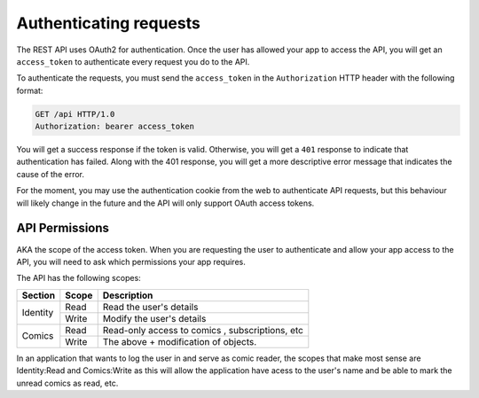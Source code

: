 Authenticating requests
=======================

The REST API uses OAuth2 for authentication.
Once the user has allowed your app to access the API,
you will get an ``access_token`` to authenticate every request
you do to the API.

To authenticate the requests, you must send the ``access_token``
in the ``Authorization`` HTTP header with the following format:

.. code-block:: http

   GET /api HTTP/1.0
   Authorization: bearer access_token

You will get a success response if the token is valid.
Otherwise, you will get a ``401`` response to indicate
that authentication has failed. Along with the 401 response,
you will get a more descriptive error message that indicates the
cause of the error.

For the moment, you may use the authentication cookie from the web
to authenticate API requests, but this behaviour will likely change
in the future and the API will only support OAuth access tokens.

API Permissions
---------------

AKA the scope of the access token. When you are requesting the user
to authenticate and allow your app access to the API, you will need
to ask which permissions your app requires.

The API has the following scopes:

+----------+-------+---------------------------+
| Section  | Scope | Description               |
+==========+=======+===========================+
| Identity | Read  | Read the user's details   |
+          +-------+---------------------------+
|          | Write | Modify the user's details |
+----------+-------+---------------------------+
| Comics   | Read  | Read-only access to comics|
|          |       | , subscriptions, etc      |
+          +-------+---------------------------+
|          | Write | The above + modification  |
|          |       | of objects.               |
+----------+-------+---------------------------+

In an application that wants to log the user in and serve as comic reader,
the scopes that make most sense are Identity:Read and Comics:Write as this
will allow the application have acess to the user's name and be able to
mark the unread comics as read, etc.
